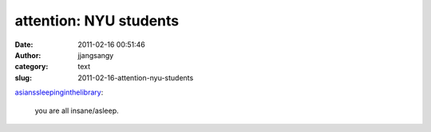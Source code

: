 attention: NYU students
#######################
:date: 2011-02-16 00:51:46
:author: jjangsangy
:category: text
:slug: 2011-02-16-attention-nyu-students

`asianssleepinginthelibrary <http://asianssleepinginthelibrary.tumblr.com/post/2412165595>`__:



    

    you are all insane/asleep.

    


